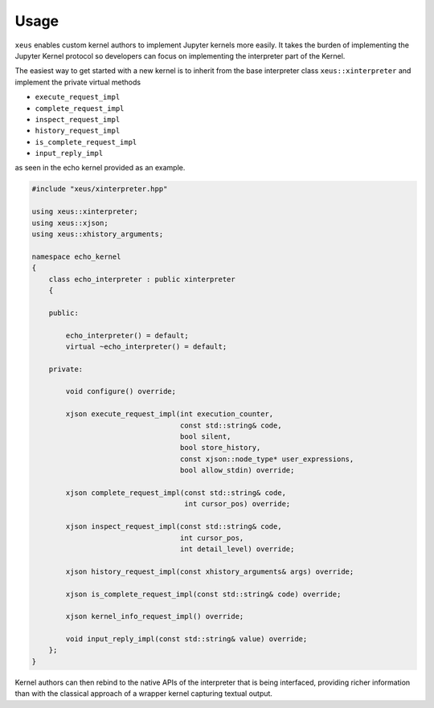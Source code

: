 .. Copyright (c) 2016, Johan Mabille and Sylvain Corlay

   Distributed under the terms of the BSD 3-Clause License.

   The full license is in the file LICENSE, distributed with this software.

Usage
=====

``xeus`` enables custom kernel authors to implement Jupyter kernels more easily. It takes the burden of implementing the Jupyter Kernel protocol so developers can focus on implementing the interpreter part of the Kernel.

The easiest way to get started with a new kernel is to inherit from the base interpreter class ``xeus::xinterpreter`` and implement the private virtual methods

- ``execute_request_impl``
- ``complete_request_impl`` 
- ``inspect_request_impl``
- ``history_request_impl``
- ``is_complete_request_impl``
- ``input_reply_impl``

as seen in the echo kernel provided as an example.

.. code::

    #include "xeus/xinterpreter.hpp"

    using xeus::xinterpreter;
    using xeus::xjson;
    using xeus::xhistory_arguments;

    namespace echo_kernel
    {
        class echo_interpreter : public xinterpreter
        {

        public:

            echo_interpreter() = default;
            virtual ~echo_interpreter() = default;

        private:

            void configure() override;

            xjson execute_request_impl(int execution_counter,
                                       const std::string& code,
                                       bool silent,
                                       bool store_history,
                                       const xjson::node_type* user_expressions,
                                       bool allow_stdin) override;

            xjson complete_request_impl(const std::string& code,
                                        int cursor_pos) override;

            xjson inspect_request_impl(const std::string& code,
                                       int cursor_pos,
                                       int detail_level) override;

            xjson history_request_impl(const xhistory_arguments& args) override;

            xjson is_complete_request_impl(const std::string& code) override;

            xjson kernel_info_request_impl() override;

            void input_reply_impl(const std::string& value) override;
        };
    }


Kernel authors can then rebind to the native APIs of the interpreter that is being interfaced, providing richer information than with the classical approach of a wrapper kernel capturing textual output.
